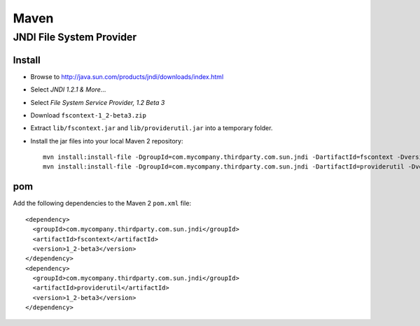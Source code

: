Maven
*****

JNDI File System Provider
=========================

Install
-------

- Browse to http://java.sun.com/products/jndi/downloads/index.html
- Select *JNDI 1.2.1 & More*...
- Select *File System Service Provider, 1.2 Beta 3*
- Download ``fscontext-1_2-beta3.zip``
- Extract ``lib/fscontext.jar`` and ``lib/providerutil.jar`` into a temporary
  folder.
- Install the jar files into your local Maven 2 repository:

  ::

    mvn install:install-file -DgroupId=com.mycompany.thirdparty.com.sun.jndi -DartifactId=fscontext -Dversion=1_2-beta3 -Dfile=fscontext.jar -Dpackaging=jar -DgeneratePom=true
    mvn install:install-file -DgroupId=com.mycompany.thirdparty.com.sun.jndi -DartifactId=providerutil -Dversion=1_2-beta3 -Dfile=providerutil.jar -Dpackaging=jar -DgeneratePom=true

pom
---

Add the following dependencies to the Maven 2 ``pom.xml`` file:

::

  <dependency>
    <groupId>com.mycompany.thirdparty.com.sun.jndi</groupId>
    <artifactId>fscontext</artifactId>
    <version>1_2-beta3</version>
  </dependency>
  <dependency>
    <groupId>com.mycompany.thirdparty.com.sun.jndi</groupId>
    <artifactId>providerutil</artifactId>
    <version>1_2-beta3</version>
  </dependency>

